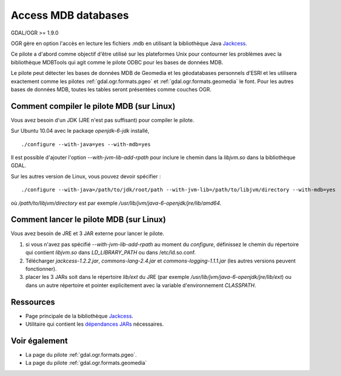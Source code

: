 .. _`gdal.ogr.formats.mdb`:

Access MDB databases
====================

GDAL/OGR >= 1.9.0

OGR gère en option l'accès en lecture les fichiers .mdb en utilisant la 
bibliothèque Java `Jackcess <http://jackcess.sourceforge.net/>`_.

Ce pilote a d'abord comme objectif d'être utilisé sur les plateformes Unix pour 
contourner les problèmes avec la bibliothèque MDBTools qui agit comme le pilote 
ODBC pour les bases de données MDB.

Le pilote peut détecter les bases de données MDB de Geomedia et les géodatabases 
personnels d'ESRI et les utilisera exactement comme les pilotes 
:ref:`gdal.ogr.formats.pgeo` et :ref:`gdal.ogr.formats.geomedia` le font. Pour 
les autres bases de données MDB, toutes les tables seront présentées comme couches 
OGR.

Comment compiler le pilote MDB (sur Linux)
-------------------------------------------

Vous avez besoin d'un JDK (JRE n'est pas suffisant) pour compiler le pilote.

Sur Ubuntu 10.04 avec le packaqe *openjdk-6-jdk* installé, 

::
    
    ./configure --with-java=yes --with-mdb=yes

Il est possible d'ajouter l'option *--with-jvm-lib-add-rpath* pour inclure le 
chemin dans la *libjvm.so* dans la bibliothèque GDAL.

Sur les autres version de Linux, vous pouvez devoir spécifier :

::
    
    ./configure --with-java=/path/to/jdk/root/path --with-jvm-lib=/path/to/libjvm/directory --with-mdb=yes

où */path/to/libjvm/directory* est par exemple */usr/lib/jvm/java-6-openjdk/jre/lib/amd64*.

Comment lancer le pilote MDB (sur Linux)
-----------------------------------------

Vous avez besoin de JRE et 3 JAR externe pour lancer le pilote.

1. si vous n'avez pas spécifié *--with-jvm-lib-add-rpath* au moment du *configure*, 
   définissez le chemin du répertoire qui contient *libjvm.so* dans *LD_LIBRARY_PATH* 
   ou dans /etc/ld.so.conf.
2. Télécharger *jackcess-1.2.2.jar*, *commons-lang-2.4.jar* et 
   *commons-logging-1.1.1.jar* (les autres versions peuvent fonctionner).
3. placer les 3 JARs soit dans le répertoire *lib/ext* du JRE (par exemple 
   */usr/lib/jvm/java-6-openjdk/jre/lib/ext*) ou dans un autre répertoire et 
   pointer explicitement avec la variable d'environnement *CLASSPATH*.

Ressources
-----------

* Page principale de la bibliothèque `Jackcess <http://jackcess.sourceforge.net/>`_.
* Utilitaire qui contient les `dépendances JARs <http://mdb-sqlite.googlecode.com/files/mdb-sqlite-1.0.2.tar.bz2>`_ nécessaires.

Voir également
--------------

* La page du pilote :ref:`gdal.ogr.formats.pgeo`.
* La page du pilote :ref:`gdal.ogr.formats.geomedia`


.. yjacolin at free.fr, Yves Jacolin  2011/08/02 (trunk 21564)